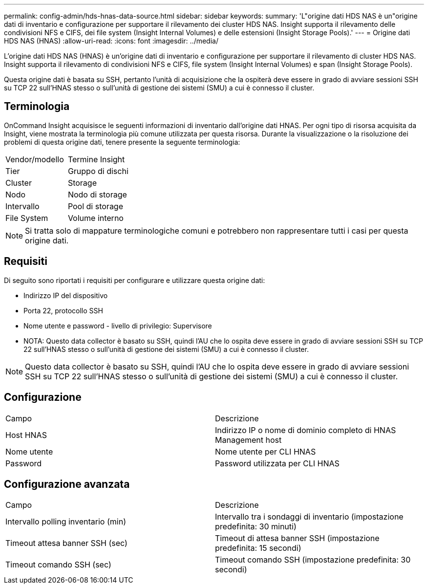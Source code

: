 ---
permalink: config-admin/hds-hnas-data-source.html 
sidebar: sidebar 
keywords:  
summary: 'L"origine dati HDS NAS è un"origine dati di inventario e configurazione per supportare il rilevamento dei cluster HDS NAS. Insight supporta il rilevamento delle condivisioni NFS e CIFS, dei file system (Insight Internal Volumes) e delle estensioni (Insight Storage Pools).' 
---
= Origine dati HDS NAS (HNAS)
:allow-uri-read: 
:icons: font
:imagesdir: ../media/


[role="lead"]
L'origine dati HDS NAS (HNAS) è un'origine dati di inventario e configurazione per supportare il rilevamento di cluster HDS NAS. Insight supporta il rilevamento di condivisioni NFS e CIFS, file system (Insight Internal Volumes) e span (Insight Storage Pools).

Questa origine dati è basata su SSH, pertanto l'unità di acquisizione che la ospiterà deve essere in grado di avviare sessioni SSH su TCP 22 sull'HNAS stesso o sull'unità di gestione dei sistemi (SMU) a cui è connesso il cluster.



== Terminologia

OnCommand Insight acquisisce le seguenti informazioni di inventario dall'origine dati HNAS. Per ogni tipo di risorsa acquisita da Insight, viene mostrata la terminologia più comune utilizzata per questa risorsa. Durante la visualizzazione o la risoluzione dei problemi di questa origine dati, tenere presente la seguente terminologia:

|===


| Vendor/modello | Termine Insight 


 a| 
Tier
 a| 
Gruppo di dischi



 a| 
Cluster
 a| 
Storage



 a| 
Nodo
 a| 
Nodo di storage



 a| 
Intervallo
 a| 
Pool di storage



 a| 
File System
 a| 
Volume interno

|===
[NOTE]
====
Si tratta solo di mappature terminologiche comuni e potrebbero non rappresentare tutti i casi per questa origine dati.

====


== Requisiti

Di seguito sono riportati i requisiti per configurare e utilizzare questa origine dati:

* Indirizzo IP del dispositivo
* Porta 22, protocollo SSH
* Nome utente e password - livello di privilegio: Supervisore
* NOTA: Questo data collector è basato su SSH, quindi l'AU che lo ospita deve essere in grado di avviare sessioni SSH su TCP 22 sull'HNAS stesso o sull'unità di gestione dei sistemi (SMU) a cui è connesso il cluster.


[NOTE]
====
Questo data collector è basato su SSH, quindi l'AU che lo ospita deve essere in grado di avviare sessioni SSH su TCP 22 sull'HNAS stesso o sull'unità di gestione dei sistemi (SMU) a cui è connesso il cluster.

====


== Configurazione

|===


| Campo | Descrizione 


 a| 
Host HNAS
 a| 
Indirizzo IP o nome di dominio completo di HNAS Management host



 a| 
Nome utente
 a| 
Nome utente per CLI HNAS



 a| 
Password
 a| 
Password utilizzata per CLI HNAS

|===


== Configurazione avanzata

|===


| Campo | Descrizione 


 a| 
Intervallo polling inventario (min)
 a| 
Intervallo tra i sondaggi di inventario (impostazione predefinita: 30 minuti)



 a| 
Timeout attesa banner SSH (sec)
 a| 
Timeout di attesa banner SSH (impostazione predefinita: 15 secondi)



 a| 
Timeout comando SSH (sec)
 a| 
Timeout comando SSH (impostazione predefinita: 30 secondi)

|===